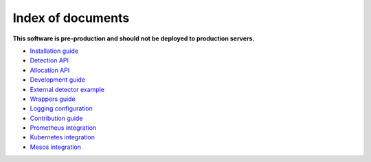 ===================
Index of documents
===================

**This software is pre-production and should not be deployed to production servers.**

- `Installation guide <install.rst>`_
- `Detection API <detection.rst>`_
- `Allocation API <allocation.rst>`_
- `Development guide <development.rst>`_
- `External detector example <external_detector_example.rst>`_
- `Wrappers guide <wrappers.rst>`_
- `Logging configuration <logging.rst>`_
- `Contribution guide <contributing.rst>`_
- `Prometheus integration <prometheus.rst>`_
- `Kubernetes integration <mesos.rst>`_
- `Mesos integration <prometheus.rst>`_

